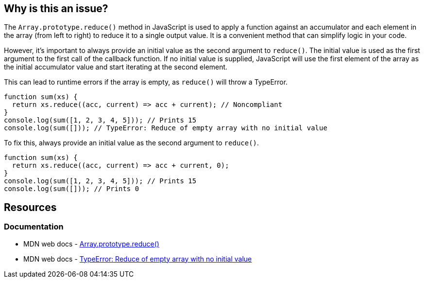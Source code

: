 == Why is this an issue?

The `Array.prototype.reduce()` method in JavaScript is used to apply a function against an accumulator and each element in the array (from left to right) to reduce it to a single output value. It is a convenient method that can simplify logic in your code.

However, it's important to always provide an initial value as the second argument to `reduce()`. The initial value is used as the first argument to the first call of the callback function. If no initial value is supplied, JavaScript will use the first element of the array as the initial accumulator value and start iterating at the second element.

This can lead to runtime errors if the array is empty, as `reduce()` will throw a TypeError.

[source,javascript,diff-id=1,diff-type=noncompliant]
----
function sum(xs) {
  return xs.reduce((acc, current) => acc + current); // Noncompliant
}
console.log(sum([1, 2, 3, 4, 5])); // Prints 15
console.log(sum([])); // TypeError: Reduce of empty array with no initial value
----

To fix this, always provide an initial value as the second argument to `reduce()`.

[source,javascript,diff-id=1,diff-type=compliant]
----
function sum(xs) {
  return xs.reduce((acc, current) => acc + current, 0);
}
console.log(sum([1, 2, 3, 4, 5])); // Prints 15
console.log(sum([])); // Prints 0
----

== Resources
=== Documentation

* MDN web docs - https://developer.mozilla.org/en-US/docs/Web/JavaScript/Reference/Global_Objects/Array/reduce[Array.prototype.reduce()]
* MDN web docs - https://developer.mozilla.org/en-US/docs/Web/JavaScript/Reference/Errors/Reduce_of_empty_array_with_no_initial_value[TypeError: Reduce of empty array with no initial value]
